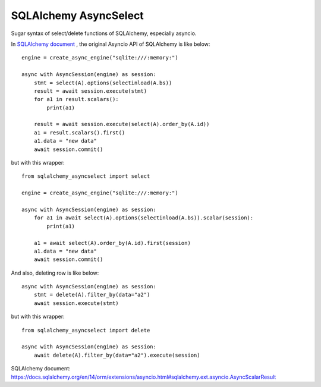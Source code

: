 SQLAlchemy AsyncSelect
======================

Sugar syntax of select/delete functions of SQLAlchemy, especially asyncio.

In `SQLAlchemy document`_ , the original Asyncio API of SQLAlchemy is like below::

    engine = create_async_engine("sqlite:///:memory:")

    async with AsyncSession(engine) as session:
        stmt = select(A).options(selectinload(A.bs))
        result = await session.execute(stmt)
        for a1 in result.scalars():
            print(a1)
    
        result = await session.execute(select(A).order_by(A.id))
        a1 = result.scalars().first()
        a1.data = "new data"
        await session.commit()

but with this wrapper::

    from sqlalchemy_asyncselect import select

    engine = create_async_engine("sqlite:///:memory:")

    async with AsyncSession(engine) as session:
        for a1 in await select(A).options(selectinload(A.bs)).scalar(session):
            print(a1)
    
        a1 = await select(A).order_by(A.id).first(session)
        a1.data = "new data"
        await session.commit()

And also, deleting row is like below::

    async with AsyncSession(engine) as session:
        stmt = delete(A).filter_by(data="a2")
        await session.execute(stmt)

but with this wrapper::

    from sqlalchemy_asyncselect import delete

    async with AsyncSession(engine) as session:
        await delete(A).filter_by(data="a2").execute(session)

_`SQLAlchemy document`: https://docs.sqlalchemy.org/en/14/orm/extensions/asyncio.html#sqlalchemy.ext.asyncio.AsyncScalarResult

